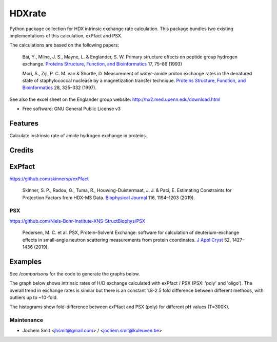 =======
HDXrate
=======


.. image:: https://img.shields.io/pypi/v/hdxrate.svg
        :target: https://pypi.python.org/pypi/hdxrate

.. image:: https://img.shields.io/travis/Jhsmit/hdxrate.svg
        :target: https://travis-ci.com/Jhsmit/hdxrate

.. image:: https://readthedocs.org/projects/hdxrate/badge/?version=latest
        :target: https://hdxrate.readthedocs.io/en/latest/?badge=latest
        :alt: Documentation Status




Python package collection for HDX intrinsic exchange rate calculation. This package bundles two existing implementations of this calculation, exPfact and PSX.

The calculations are based on the following papers:

  Bai, Y., Milne, J. S., Mayne, L. & Englander, S. W. Primary structure effects on peptide group hydrogen exchange. `Proteins Structure, Function, and Bioinformatics <https://doi.org/10.1002/prot.340170110>`_ 17, 75–86 (1993)

  Mori, S., Zijl, P. C. M. van & Shortle, D. Measurement of water–amide proton exchange rates in the denatured state of staphylococcal nuclease by a magnetization transfer technique. `Proteins Structure, Function, and Bioinformatics <https://doi.org/10.1002/(SICI)1097-0134(199707)28:3%3C325::AID-PROT3%3E3.0.CO;2-B>`_ 28, 325–332 (1997).

See also the excel sheet on the Englander group website: http://hx2.med.upenn.edu/download.html


* Free software: GNU General Public License v3


Features
--------

Calculate instrinsic rate of amide hydrogen exchange in proteins.

Credits
-------

ExPfact
-------
https://github.com/skinnersp/exPfact

  Skinner, S. P., Radou, G., Tuma, R., Houwing-Duistermaat, J. J. & Paci, E. Estimating Constraints for Protection Factors from HDX-MS Data. `Biophysical Journal <https://doi.org/10.1016/j.bpj.2019.02.024>`_ 116, 1194–1203 (2019).


PSX
```
https://github.com/Niels-Bohr-Institute-XNS-StructBiophys/PSX

 Pedersen, M. C. et al. PSX, Protein–Solvent Exchange: software for calculation of deuterium-exchange effects in small-angle neutron scattering measurements from protein coordinates. `J Appl Cryst <https://doi.org/10.1107/S1600576719012469/>`_ 52, 1427–1436 (2019).

Examples
--------

See `/comparisons` for the code to generate the graphs below.

The graph below shows intrinsic rates of H/D exchange calculated with exPfact / PSX (PSX: 'poly' and 'oligo').
The overall trend in exchange rates is similar but there is an constant 1.8-2.5 fold difference between different methods,
with outliers up to ~10-fold.

.. raw:: html
    <img src="comparisons/Rate differences.png" width="800" />

The histograms show fold-difference between exPfact and PSX (poly) for different pH values (T=300K).


.. raw:: html
    <img src="comparisons/Rate differences histograms.png" width="800" />


Maintenance
```````````

* Jochem Smit <jhsmit@gmail.com> / <jochem.smit@kuleuven.be>
